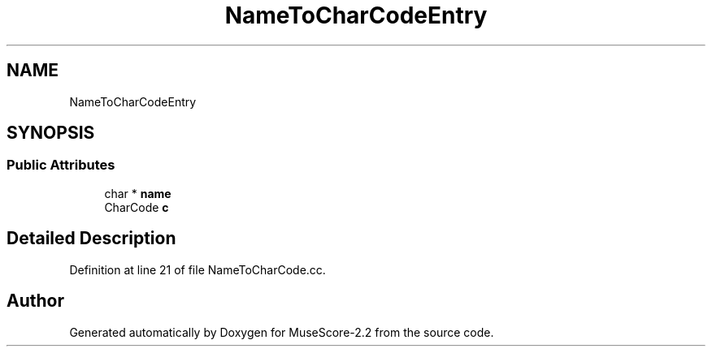 .TH "NameToCharCodeEntry" 3 "Mon Jun 5 2017" "MuseScore-2.2" \" -*- nroff -*-
.ad l
.nh
.SH NAME
NameToCharCodeEntry
.SH SYNOPSIS
.br
.PP
.SS "Public Attributes"

.in +1c
.ti -1c
.RI "char * \fBname\fP"
.br
.ti -1c
.RI "CharCode \fBc\fP"
.br
.in -1c
.SH "Detailed Description"
.PP 
Definition at line 21 of file NameToCharCode\&.cc\&.

.SH "Author"
.PP 
Generated automatically by Doxygen for MuseScore-2\&.2 from the source code\&.
